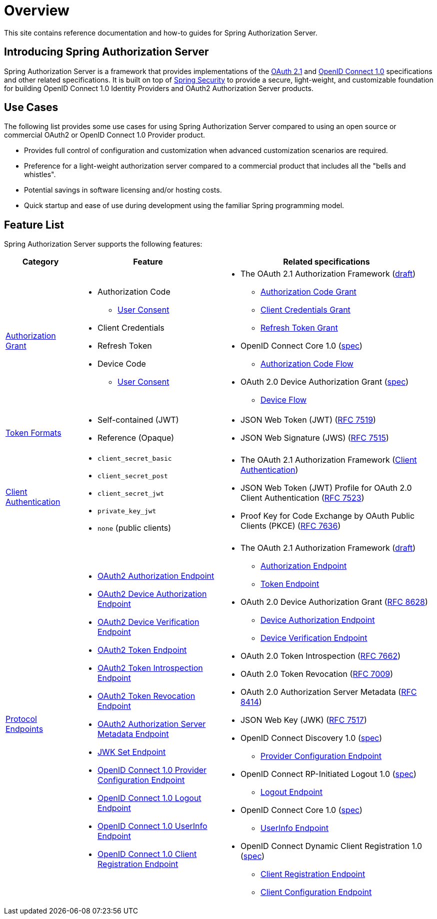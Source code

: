 [[overview]]
= Overview

This site contains reference documentation and how-to guides for Spring Authorization Server.

[[introducing-spring-authorization-server]]
== Introducing Spring Authorization Server

Spring Authorization Server is a framework that provides implementations of the https://datatracker.ietf.org/doc/html/draft-ietf-oauth-v2-1-07[OAuth 2.1] and https://openid.net/specs/openid-connect-core-1_0.html[OpenID Connect 1.0] specifications and other related specifications.
It is built on top of https://spring.io/projects/spring-security[Spring Security] to provide a secure, light-weight, and customizable foundation for building OpenID Connect 1.0 Identity Providers and OAuth2 Authorization Server products.

[[use-cases]]
== Use Cases

The following list provides some use cases for using Spring Authorization Server compared to using an open source or commercial OAuth2 or OpenID Connect 1.0 Provider product.

* Provides full control of configuration and customization when advanced customization scenarios are required.
* Preference for a light-weight authorization server compared to a commercial product that includes all the "bells and whistles".
* Potential savings in software licensing and/or hosting costs.
* Quick startup and ease of use during development using the familiar Spring programming model.

[[feature-list]]
== Feature List

Spring Authorization Server supports the following features:

[cols="2a,4a,6a"]
|===
|Category |Feature |Related specifications

|xref:protocol-endpoints.adoc#oauth2-token-endpoint[Authorization Grant]
|
* Authorization Code
** xref:protocol-endpoints.adoc#oauth2-authorization-endpoint[User Consent]
* Client Credentials
* Refresh Token
* Device Code
** xref:protocol-endpoints.adoc#oauth2-device-verification-endpoint[User Consent]
// TODO Add Token Exchange and link in Related specifications
|
* The OAuth 2.1 Authorization Framework (https://datatracker.ietf.org/doc/html/draft-ietf-oauth-v2-1-07[draft])
** https://datatracker.ietf.org/doc/html/draft-ietf-oauth-v2-1-07#section-4.1[Authorization Code Grant]
** https://datatracker.ietf.org/doc/html/draft-ietf-oauth-v2-1-07#section-4.2[Client Credentials Grant]
** https://datatracker.ietf.org/doc/html/draft-ietf-oauth-v2-1-07#section-4.3[Refresh Token Grant]
* OpenID Connect Core 1.0 (https://openid.net/specs/openid-connect-core-1_0.html[spec])
** https://openid.net/specs/openid-connect-core-1_0.html#CodeFlowAuth[Authorization Code Flow]
* OAuth 2.0 Device Authorization Grant
(https://tools.ietf.org/html/rfc8628[spec])
** https://tools.ietf.org/html/rfc8628#section-3[Device Flow]

|xref:core-model-components.adoc#oauth2-token-generator[Token Formats]
|
* Self-contained (JWT)
* Reference (Opaque)
|
* JSON Web Token (JWT) (https://tools.ietf.org/html/rfc7519[RFC 7519])
* JSON Web Signature (JWS) (https://tools.ietf.org/html/rfc7515[RFC 7515])

|xref:configuration-model.adoc#configuring-client-authentication[Client Authentication]
|
* `client_secret_basic`
* `client_secret_post`
* `client_secret_jwt`
* `private_key_jwt`
* `none` (public clients)
|
* The OAuth 2.1 Authorization Framework (https://datatracker.ietf.org/doc/html/draft-ietf-oauth-v2-1-07#section-2.4[Client Authentication])
* JSON Web Token (JWT) Profile for OAuth 2.0 Client Authentication (https://tools.ietf.org/html/rfc7523[RFC 7523])
* Proof Key for Code Exchange by OAuth Public Clients (PKCE) (https://tools.ietf.org/html/rfc7636[RFC 7636])

|xref:protocol-endpoints.adoc[Protocol Endpoints]
|
* xref:protocol-endpoints.adoc#oauth2-authorization-endpoint[OAuth2 Authorization Endpoint]
* xref:protocol-endpoints.adoc#oauth2-device-authorization-endpoint[OAuth2 Device Authorization Endpoint]
* xref:protocol-endpoints.adoc#oauth2-device-verification-endpoint[OAuth2 Device Verification Endpoint]
* xref:protocol-endpoints.adoc#oauth2-token-endpoint[OAuth2 Token Endpoint]
* xref:protocol-endpoints.adoc#oauth2-token-introspection-endpoint[OAuth2 Token Introspection Endpoint]
* xref:protocol-endpoints.adoc#oauth2-token-revocation-endpoint[OAuth2 Token Revocation Endpoint]
* xref:protocol-endpoints.adoc#oauth2-authorization-server-metadata-endpoint[OAuth2 Authorization Server Metadata Endpoint]
* xref:protocol-endpoints.adoc#jwk-set-endpoint[JWK Set Endpoint]
* xref:protocol-endpoints.adoc#oidc-provider-configuration-endpoint[OpenID Connect 1.0 Provider Configuration Endpoint]
* xref:protocol-endpoints.adoc#oidc-logout-endpoint[OpenID Connect 1.0 Logout Endpoint]
* xref:protocol-endpoints.adoc#oidc-user-info-endpoint[OpenID Connect 1.0 UserInfo Endpoint]
* xref:protocol-endpoints.adoc#oidc-client-registration-endpoint[OpenID Connect 1.0 Client Registration Endpoint]
|
* The OAuth 2.1 Authorization Framework (https://datatracker.ietf.org/doc/html/draft-ietf-oauth-v2-1-07[draft])
** https://datatracker.ietf.org/doc/html/draft-ietf-oauth-v2-1-07#section-3.1[Authorization Endpoint]
** https://datatracker.ietf.org/doc/html/draft-ietf-oauth-v2-1-07#section-3.2[Token Endpoint]
* OAuth 2.0 Device Authorization Grant (https://tools.ietf.org/html/rfc8628[RFC 8628])
** https://tools.ietf.org/html/rfc8628#section-3.1[Device Authorization Endpoint]
** https://tools.ietf.org/html/rfc8628#section-3.3[Device Verification Endpoint]
* OAuth 2.0 Token Introspection (https://tools.ietf.org/html/rfc7662[RFC 7662])
* OAuth 2.0 Token Revocation (https://tools.ietf.org/html/rfc7009[RFC 7009])
* OAuth 2.0 Authorization Server Metadata (https://tools.ietf.org/html/rfc8414[RFC 8414])
* JSON Web Key (JWK) (https://tools.ietf.org/html/rfc7517[RFC 7517])
* OpenID Connect Discovery 1.0 (https://openid.net/specs/openid-connect-discovery-1_0.html[spec])
** https://openid.net/specs/openid-connect-discovery-1_0.html#ProviderConfig[Provider Configuration Endpoint]
* OpenID Connect RP-Initiated Logout 1.0 (https://openid.net/specs/openid-connect-rpinitiated-1_0.html[spec])
** https://openid.net/specs/openid-connect-rpinitiated-1_0.html#RPLogout[Logout Endpoint]
* OpenID Connect Core 1.0 (https://openid.net/specs/openid-connect-core-1_0.html[spec])
** https://openid.net/specs/openid-connect-core-1_0.html#UserInfo[UserInfo Endpoint]
* OpenID Connect Dynamic Client Registration 1.0 (https://openid.net/specs/openid-connect-registration-1_0.html[spec])
** https://openid.net/specs/openid-connect-registration-1_0.html#ClientRegistration[Client Registration Endpoint]
** https://openid.net/specs/openid-connect-registration-1_0.html#ClientConfigurationEndpoint[Client Configuration Endpoint]
|===
